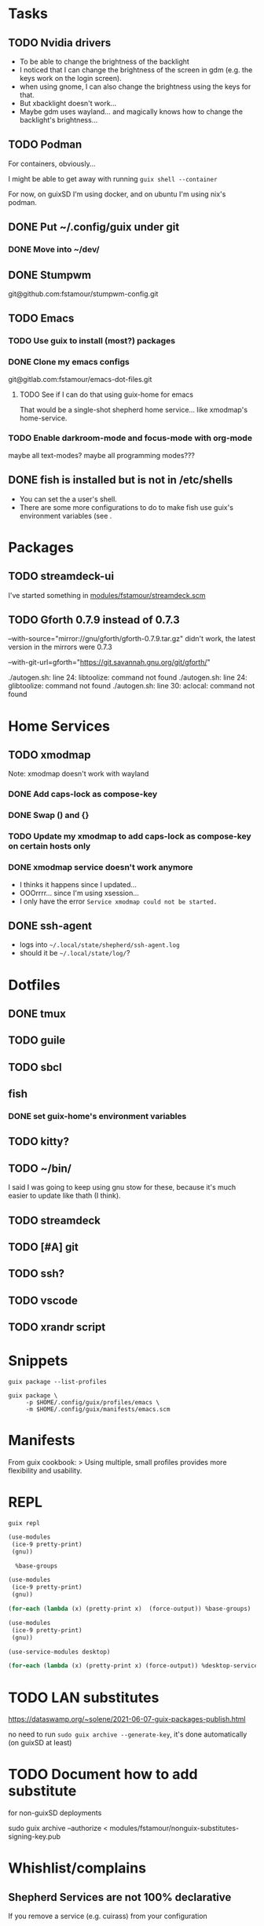 * Tasks

** TODO Nvidia drivers

- To be able to change the brightness of the backlight
- I noticed that I can change the brightness of the screen in gdm
  (e.g. the keys work on the login screen).
- when using gnome, I can also change the brightness using the keys
  for that.
- But xbacklight doesn't work...
- Maybe gdm uses wayland... and magically knows how to change the
  backlight's brightness...

** TODO Podman

For containers, obviously...

I might be able to get away with running =guix shell --container=

For now, on guixSD I'm using docker, and on ubuntu I'm using nix's
podman.

** DONE Put ~/.config/guix under git

*** DONE Move into ~/dev/

** DONE Stumpwm

git@github.com:fstamour/stumpwm-config.git

** TODO Emacs

*** TODO Use guix to install (most?) packages

*** DONE Clone my emacs configs

git@gitlab.com:fstamour/emacs-dot-files.git

**** TODO See if I can do that using guix-home for emacs

That would be a single-shot shepherd home service... like xmodmap's
home-service.

*** TODO Enable darkroom-mode and focus-mode with org-mode

maybe all text-modes?
maybe all programming modes???

** DONE fish is installed but is not in /etc/shells

- You can set the a user's shell.
- There are some more configurations to do to make fish use guix's
  environment variables (see .

* Packages

** TODO streamdeck-ui

I've started something in [[file:modules/fstamour/streamdeck.scm][modules/fstamour/streamdeck.scm]]

** TODO Gforth 0.7.9 instead of 0.7.3

--with-source="mirror://gnu/gforth/gforth-0.7.9.tar.gz"
didn't work, the latest version in the mirrors were 0.7.3

--with-git-url=gforth="https://git.savannah.gnu.org/git/gforth/"

./autogen.sh: line 24: libtoolize: command not found
./autogen.sh: line 24: glibtoolize: command not found
./autogen.sh: line 30: aclocal: command not found

* Home Services

** TODO xmodmap

Note: xmodmap doesn't work with wayland

*** DONE Add caps-lock as compose-key

*** DONE Swap () and {}

*** TODO Update my xmodmap to add caps-lock as compose-key on certain hosts only

*** DONE xmodmap service doesn't work anymore

- I thinks it happens since I updated...
- OOOrrrr... since I'm using xsession...
- I only have the error =Service xmodmap could not be started.=

** DONE ssh-agent

- logs into =~/.local/state/shepherd/ssh-agent.log=
- should it be =~/.local/state/log/=?

* Dotfiles

** DONE tmux

** TODO guile

** TODO sbcl

** fish

*** DONE set guix-home's environment variables

** TODO kitty?

** TODO ~/bin/

I said I was going to keep using gnu stow for these, because it's much
easier to update like thath (I think).

** TODO streamdeck

** TODO [#A] git

** TODO ssh?

** TODO vscode

** TODO xrandr script

* Snippets

#+begin_src shell
guix package --list-profiles
#+end_src


#+begin_src shell
guix package \
     -p $HOME/.config/guix/profiles/emacs \
     -m $HOME/.config/guix/manifests/emacs.scm
#+end_src

* Manifests

From guix cookbook:
> Using multiple, small profiles provides more flexibility and usability.

* REPL

#+begin_src shell
guix repl
#+end_src

#+begin_src scheme
  (use-modules
   (ice-9 pretty-print)
   (gnu))

    %base-groups
#+end_src


#+begin_src scheme
  (use-modules
   (ice-9 pretty-print)
   (gnu))

  (for-each (lambda (x) (pretty-print x)  (force-output)) %base-groups)
#+end_src


#+begin_src scheme
  (use-modules
   (ice-9 pretty-print)
   (gnu))

  (use-service-modules desktop)

  (for-each (lambda (x) (pretty-print x) (force-output)) %desktop-services)
#+end_src

* TODO LAN substitutes

https://dataswamp.org/~solene/2021-06-07-guix-packages-publish.html

no need to run =sudo guix archive --generate-key=, it's done
automatically (on guixSD at least)

* TODO Document how to add substitute

for non-guixSD deployments

sudo guix archive --authorize < modules/fstamour/nonguix-substitutes-signing-key.pub

* Whishlist/complains

** Shepherd Services are not 100% declarative

If you remove a service (e.g. cuirass) from your configuration
- the service will still be running
- you won't be able to use =herd= to stop it
- the service's state (e.g. =/var/lib/.../= and databases) won't be
  cleaned-up.
- it's not easy to figure out _how_ to cleanup these things
- that's one of the reasons trying out stuff in a container is
  advantageous

** Don't know how to see Shepherd's services' logs

- =~/.local/state/log/shepherd.log=, when started from guix-home's
  =on-first-login= scripts, or
- =~/.local/state/shepherd/shepherd.log= otherwise

** The "graphical" shepherd services starts in non-graphical contexts

** Cuirass

- I accidently disabled a specification, and I wasn't able to
  re-enable it...
- when an error occurs (e.g. bad specification), nothing is shown in
  the web UI, you have to "manually" look at the logs.
- it's hard to know what's going on (e.g. is it fetching the channel?
  evaluating it? is it building anything?)
- showing the logs would help a lot right out of the box

su -l cuirass -s /bin/sh
psql


sudo -u cuirass dropdb cuirass
sudo -u cuirass reatedb cuiras

** Guile's error messages are aweful

Sometimes (most of the time) I don't even have a stack trace...

I lost a bunch of time because there was an error in an imported
(used) module, but the error was in the module imporing the faulty
module. Saying that the variable doesn't exist "did you forget to
(use-modules (the-faulty-module))" -_-

** I've had issues with shepherd's sockets

Sometimes, I can't run =herd= because shepherd's socket
(=/var/run/user/1000/shepherd/socket=) simply doesn't exist...

I have no idea how to reproduce this.

** Sometimes =herd= hangs

I don't know why, nor how to reproduce.

I ran =strace herd status=, and it seems to be waiting for an answer
from shepherd (on the socket).

#+begin_src text
socket(AF_UNIX, SOCK_STREAM, 0)         = 10
connect(10, {sa_family=AF_UNIX, sun_path="/run/user/1000/shepherd/socket"}, 32) = 0
getcwd("/home/fstamour/", 100) = 39
write(10, "(shepherd-command (version 0) (a"..., 129) = 129
read(10,
#+end_src

It hangs there, with the last line seeminly incomplete =read(10, =.

I deleted the socket.

shepherd is still running, but it didn't re-create the socket.

There's nothing in shepherd's logs.

=/run/user/1000/on-first-login-executed=

I _think_ it was because there were multiple services failing to start
repeatedly...
